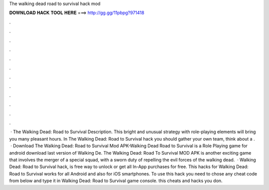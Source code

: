 The walking dead road to survival hack mod

𝐃𝐎𝐖𝐍𝐋𝐎𝐀𝐃 𝐇𝐀𝐂𝐊 𝐓𝐎𝐎𝐋 𝐇𝐄𝐑𝐄 ===> http://gg.gg/11pbpg?971418

.

.

.

.

.

.

.

.

.

.

.

.

 · The Walking Dead: Road to Survival Description. This bright and unusual strategy with role-playing elements will bring you many pleasant hours. In The Walking Dead: Road to Survival hack you should gather your own team, think about a .  · Download The Walking Dead: Road to Survival Mod APK-Walking Dead Road to Survival is a Role Playing game for android download last version of Walking De. The Walking Dead: Road To Survival MOD APK is another exciting game that involves the merger of a special squad, with a sworn duty of repelling the evil forces of the walking dead.  · Walking Dead: Road to Survival hack, is free way to unlock or get all In-App purchases for free. This hacks for Walking Dead: Road to Survival works for all Android and also for iOS smartphones. To use this hack you need to chose any cheat code from below and type it in Walking Dead: Road to Survival game console. this cheats and hacks you don.